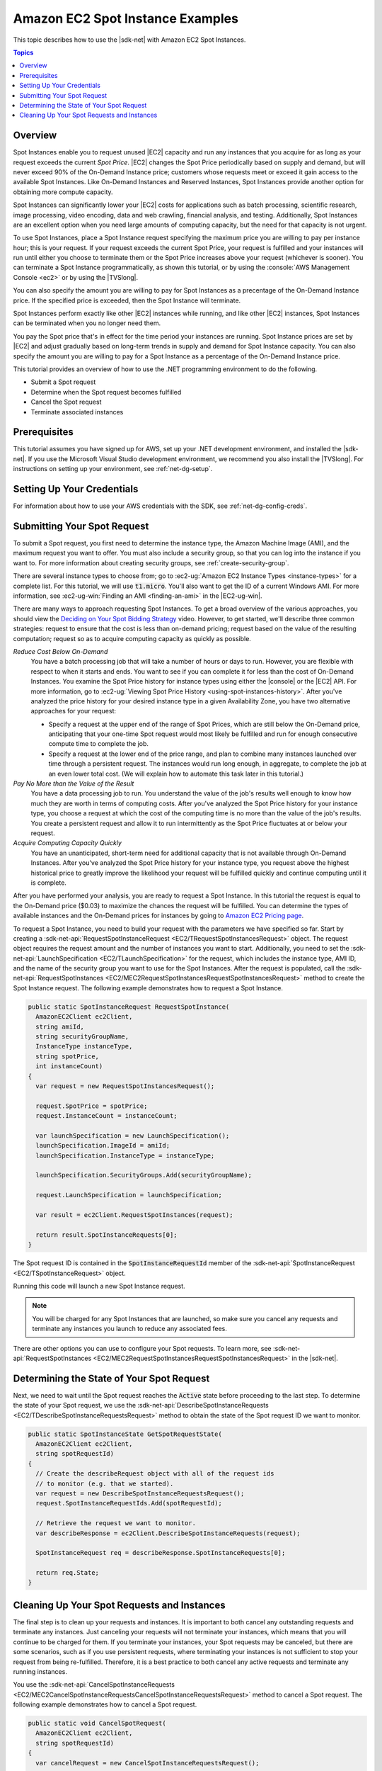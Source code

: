 .. Copyright 2010-2019 Amazon.com, Inc. or its affiliates. All Rights Reserved.

   This work is licensed under a Creative Commons Attribution-NonCommercial-ShareAlike 4.0
   International License (the "License"). You may not use this file except in compliance with the
   License. A copy of the License is located at http://creativecommons.org/licenses/by-nc-sa/4.0/.

   This file is distributed on an "AS IS" BASIS, WITHOUT WARRANTIES OR CONDITIONS OF ANY KIND,
   either express or implied. See the License for the specific language governing permissions and
   limitations under the License.

.. _tutorial-spot-instances-net:

#################################
Amazon EC2 Spot Instance Examples
#################################

This topic describes how to use the |sdk-net| with Amazon EC2 Spot Instances.

.. contents:: **Topics**
    :local:
    :depth: 1

.. _tutor-spot-net-overview:

Overview
========

Spot Instances enable you to request unused |EC2| capacity and run any instances that you acquire for
as long as your request exceeds the current *Spot Price*. |EC2| changes the Spot Price periodically
based on supply and demand, but will never exceed 90% of the On-Demand Instance price;
customers whose requests meet or exceed it gain access to the available Spot Instances.
Like On-Demand Instances and Reserved Instances, Spot Instances provide another option
for obtaining more compute capacity.

Spot Instances can significantly lower your |EC2| costs for applications such as batch processing,
scientific research, image processing, video encoding, data and web crawling, financial analysis,
and testing. Additionally, Spot Instances are an excellent option when you need large amounts of
computing capacity, but the need for that capacity is not urgent.

To use Spot Instances, place a Spot Instance request specifying the maximum price you are willing to
pay per instance hour; this is your request. If your request exceeds the current Spot Price, your request is
fulfilled and your instances will run until either you choose to terminate them or the Spot Price
increases above your request (whichever is sooner). You can terminate a Spot Instance programmatically,
as shown this tutorial, or by using the :console:`AWS Management Console <ec2>` or by using the
|TVSlong|.

You can also specify the amount you are willing to pay for Spot Instances as a precentage of the On-Demand Instance price.
If the specified price is exceeded, then the Spot Instance will terminate.

Spot Instances perform exactly like other |EC2| instances while running, and like other |EC2|
instances, Spot Instances can be terminated when you no longer need them. 

You pay the Spot price that's in effect for the time period your instances are running.
Spot Instance prices are set by |EC2| and adjust gradually based on long-term trends in supply and demand for Spot Instance capacity.
You can also specify the amount you are willing to pay for a Spot Instance as a percentage of the On-Demand Instance price.

This tutorial provides an overview of how to use the .NET programming environment to do the
following.

* Submit a Spot request

* Determine when the Spot request becomes fulfilled

* Cancel the Spot request

* Terminate associated instances

.. _tutor-spot-net-prereq:

Prerequisites
=============

This tutorial assumes you have signed up for AWS, set up your .NET development environment, and
installed the |sdk-net|. If you use the Microsoft Visual Studio development environment, we
recommend you also install the |TVSlong|. For instructions on setting up your environment, see
:ref:`net-dg-setup`.


.. _tutor-spot-net-credentials:

Setting Up Your Credentials
===========================

For information about how to use your AWS credentials with the SDK, see
:ref:`net-dg-config-creds`.

.. _tutor-spot-net-submit:

Submitting Your Spot Request
============================

To submit a Spot request, you first need to determine the instance type, the Amazon Machine Image
(AMI), and the maximum request you want to offer. You must also include a security group, so that
you can log into the instance if you want to. For more information about creating security groups,
see :ref:`create-security-group`.

There are several instance types to choose from; go to 
:ec2-ug:`Amazon EC2 Instance Types <instance-types>` for a complete list. For this tutorial, we will 
use :code:`t1.micro`. You'll also want to get the ID of a current Windows AMI. For more information, 
see :ec2-ug-win:`Finding an AMI <finding-an-ami>` in the |EC2-ug-win|.

There are many ways to approach requesting Spot Instances. To get a broad overview of the various
approaches, you should view the 
`Deciding on Your Spot Bidding Strategy <http://www.youtube.com/watch?v=WD9N73F3Fao&feature=player_embedded>`_ 
video. However, to get started, we'll describe three common strategies: request to ensure that the cost is less 
than on-demand pricing; request based on the value of the resulting computation; request so as to acquire 
computing capacity as quickly as possible.

*Reduce Cost Below On-Demand*
  You have a batch processing job that will take a number of hours or days to run. However, you
  are flexible with respect to when it starts and ends. You want to see if you can complete it for
  less than the cost of On-Demand Instances. You examine the Spot Price history for instance types
  using either the |console| or the |EC2| API. For more information, go to 
  :ec2-ug:`Viewing Spot Price History <using-spot-instances-history>`. After you've analyzed the 
  price history for your desired instance type in a given Availability Zone, you have two 
  alternative approaches for your request: 

  * Specify a request at the upper end of the range of Spot Prices, which are still below the On-Demand
    price, anticipating that your one-time Spot request would most likely be fulfilled and run
    for enough consecutive compute time to complete the job.

  * Specify a request at the lower end of the price range, and plan to combine many instances launched
    over time through a persistent request. The instances would run long enough, in aggregate,
    to complete the job at an even lower total cost. (We will explain how to automate this task
    later in this tutorial.)

*Pay No More than the Value of the Result*
  You have a data processing job to run. You understand the value of the job's results well enough
  to know how much they are worth in terms of computing costs. After you've analyzed the Spot
  Price history for your instance type, you choose a request at which the cost of the computing
  time is no more than the value of the job's results. You create a persistent request and allow it to
  run intermittently as the Spot Price fluctuates at or below your request.

*Acquire Computing Capacity Quickly*
  You have an unanticipated, short-term need for additional capacity that is not available through
  On-Demand Instances. After you've analyzed the Spot Price history for your instance type, you
  request above the highest historical price to greatly improve the likelihood your request will be
  fulfilled quickly and continue computing until it is complete.

After you have performed your analysis, you are ready to request a Spot Instance. In this
tutorial the request is equal to the On-Demand price ($0.03) to maximize the chances the
request will be fulfilled. You can determine the types of available instances and the On-Demand prices
for instances by going to `Amazon EC2 Pricing page <http://aws.amazon.com/ec2/pricing/>`_.

To request a Spot Instance, you need to build your request with the parameters we have specified so
far. Start by creating a :sdk-net-api:`RequestSpotInstanceRequest <EC2/TRequestSpotInstancesRequest>`
object. The request object requires the request amount and the number of instances you want to start.
Additionally, you need to set the :sdk-net-api:`LaunchSpecification <EC2/TLaunchSpecification>` for the
request, which includes the instance type, AMI ID, and the name of the security group you want to
use for the Spot Instances. After the request is populated, call the :sdk-net-api:`RequestSpotInstances
<EC2/MEC2RequestSpotInstancesRequestSpotInstancesRequest>` method to create the Spot Instance
request. The following example demonstrates how to request a Spot Instance.

.. code-block:: csharp

    public static SpotInstanceRequest RequestSpotInstance(
      AmazonEC2Client ec2Client,
      string amiId,
      string securityGroupName,
      InstanceType instanceType,
      string spotPrice,
      int instanceCount)
    {
      var request = new RequestSpotInstancesRequest();
    
      request.SpotPrice = spotPrice;
      request.InstanceCount = instanceCount;
    
      var launchSpecification = new LaunchSpecification();
      launchSpecification.ImageId = amiId;
      launchSpecification.InstanceType = instanceType;
    
      launchSpecification.SecurityGroups.Add(securityGroupName);
    
      request.LaunchSpecification = launchSpecification;
    
      var result = ec2Client.RequestSpotInstances(request);
    
      return result.SpotInstanceRequests[0];
    }

The Spot request ID is contained in the :code:`SpotInstanceRequestId` member of the
:sdk-net-api:`SpotInstanceRequest <EC2/TSpotInstanceRequest>` object.

Running this code will launch a new Spot Instance request.

.. note:: You will be charged for any Spot Instances that are launched, so make sure you cancel any requests
   and terminate any instances you launch to reduce any associated fees.

There are other options you can use to configure your Spot requests. To learn more, see
:sdk-net-api:`RequestSpotInstances <EC2/MEC2RequestSpotInstancesRequestSpotInstancesRequest>` in the
|sdk-net|.

.. _tutor-spot-net-request-state:

Determining the State of Your Spot Request
==========================================

Next, we need to wait until the Spot request reaches the :code:`Active` state before proceeding to
the last step. To determine the state of your Spot request, we use the 
:sdk-net-api:`DescribeSpotInstanceRequests <EC2/TDescribeSpotInstanceRequestsRequest>` method to 
obtain the state of the Spot request ID we want to monitor.

.. code-block:: csharp

    public static SpotInstanceState GetSpotRequestState(
      AmazonEC2Client ec2Client,
      string spotRequestId)
    {
      // Create the describeRequest object with all of the request ids
      // to monitor (e.g. that we started).
      var request = new DescribeSpotInstanceRequestsRequest();
      request.SpotInstanceRequestIds.Add(spotRequestId);
    
      // Retrieve the request we want to monitor.
      var describeResponse = ec2Client.DescribeSpotInstanceRequests(request);
    
      SpotInstanceRequest req = describeResponse.SpotInstanceRequests[0];
    
      return req.State;
    }

.. _tutor-spot-net-cleaning-up:

Cleaning Up Your Spot Requests and Instances
============================================

The final step is to clean up your requests and instances. It is important to both cancel any
outstanding requests and terminate any instances. Just canceling your requests will not terminate
your instances, which means that you will continue to be charged for them. If you terminate your
instances, your Spot requests may be canceled, but there are some scenarios, such as if you use
persistent requests, where terminating your instances is not sufficient to stop your request from being
re-fulfilled. Therefore, it is a best practice to both cancel any active requests and terminate any
running instances.

You use the :sdk-net-api:`CancelSpotInstanceRequests
<EC2/MEC2CancelSpotInstanceRequestsCancelSpotInstanceRequestsRequest>` method to cancel a Spot
request. The following example demonstrates how to cancel a Spot request.

.. code-block:: csharp

    public static void CancelSpotRequest(
      AmazonEC2Client ec2Client,
      string spotRequestId)
    {
      var cancelRequest = new CancelSpotInstanceRequestsRequest();
    
      cancelRequest.SpotInstanceRequestIds.Add(spotRequestId);
    
      ec2Client.CancelSpotInstanceRequests(cancelRequest);
    }

You use the :sdk-net-api:`TerminateInstances <EC2/MEC2TerminateInstancesTerminateInstancesRequest>` method
to terminate an instance. The following example demonstrates how to obtain the instance identifier
for an active Spot Instance and terminate the instance.

.. code-block:: csharp

    public static void TerminateSpotInstance(
      AmazonEC2Client ec2Client,
      string spotRequestId)
    {
      var describeRequest = new DescribeSpotInstanceRequestsRequest();
      describeRequest.SpotInstanceRequestIds.Add(spotRequestId);
    
      // Retrieve the request we want to monitor.
      var describeResponse = ec2Client.DescribeSpotInstanceRequests(describeRequest);
    
      if (SpotInstanceState.Active == describeResponse.SpotInstanceRequests[0].State)
      {
        string instanceId = describeResponse.SpotInstanceRequests[0].InstanceId;
    
        var terminateRequest = new TerminateInstancesRequest();
        terminateRequest.InstanceIds = new List<string>() { instanceId };
    
        try
        {
          var terminateResponse = ec2Client.TerminateInstances(terminateRequest);
        }
        catch (AmazonEC2Exception ex)
        {
          // Check the ErrorCode to see if the instance does not exist.
          if ("InvalidInstanceID.NotFound" == ex.ErrorCode)
          {
            Console.WriteLine("Instance {0} does not exist.", instanceId);
          }
          else
          {
            // The exception was thrown for another reason, so re-throw the exception.
            throw;
          }
        }
      }
    }

For more information about terminating active instances, see :ref:`terminate-instance`.
